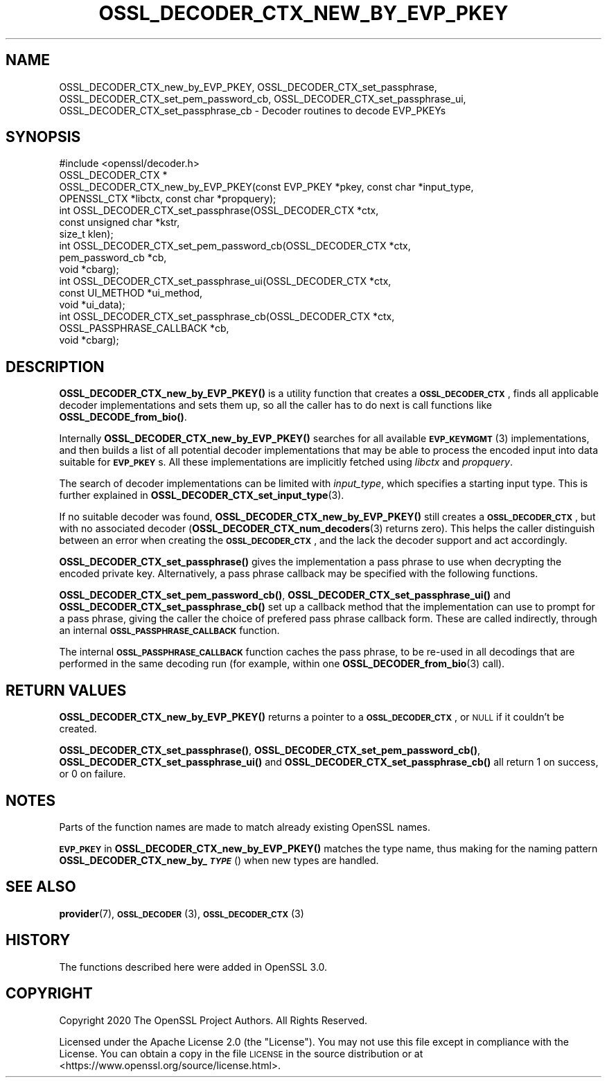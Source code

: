 .\" Automatically generated by Pod::Man 4.10 (Pod::Simple 3.35)
.\"
.\" Standard preamble:
.\" ========================================================================
.de Sp \" Vertical space (when we can't use .PP)
.if t .sp .5v
.if n .sp
..
.de Vb \" Begin verbatim text
.ft CW
.nf
.ne \\$1
..
.de Ve \" End verbatim text
.ft R
.fi
..
.\" Set up some character translations and predefined strings.  \*(-- will
.\" give an unbreakable dash, \*(PI will give pi, \*(L" will give a left
.\" double quote, and \*(R" will give a right double quote.  \*(C+ will
.\" give a nicer C++.  Capital omega is used to do unbreakable dashes and
.\" therefore won't be available.  \*(C` and \*(C' expand to `' in nroff,
.\" nothing in troff, for use with C<>.
.tr \(*W-
.ds C+ C\v'-.1v'\h'-1p'\s-2+\h'-1p'+\s0\v'.1v'\h'-1p'
.ie n \{\
.    ds -- \(*W-
.    ds PI pi
.    if (\n(.H=4u)&(1m=24u) .ds -- \(*W\h'-12u'\(*W\h'-12u'-\" diablo 10 pitch
.    if (\n(.H=4u)&(1m=20u) .ds -- \(*W\h'-12u'\(*W\h'-8u'-\"  diablo 12 pitch
.    ds L" ""
.    ds R" ""
.    ds C` ""
.    ds C' ""
'br\}
.el\{\
.    ds -- \|\(em\|
.    ds PI \(*p
.    ds L" ``
.    ds R" ''
.    ds C`
.    ds C'
'br\}
.\"
.\" Escape single quotes in literal strings from groff's Unicode transform.
.ie \n(.g .ds Aq \(aq
.el       .ds Aq '
.\"
.\" If the F register is >0, we'll generate index entries on stderr for
.\" titles (.TH), headers (.SH), subsections (.SS), items (.Ip), and index
.\" entries marked with X<> in POD.  Of course, you'll have to process the
.\" output yourself in some meaningful fashion.
.\"
.\" Avoid warning from groff about undefined register 'F'.
.de IX
..
.nr rF 0
.if \n(.g .if rF .nr rF 1
.if (\n(rF:(\n(.g==0)) \{\
.    if \nF \{\
.        de IX
.        tm Index:\\$1\t\\n%\t"\\$2"
..
.        if !\nF==2 \{\
.            nr % 0
.            nr F 2
.        \}
.    \}
.\}
.rr rF
.\"
.\" Accent mark definitions (@(#)ms.acc 1.5 88/02/08 SMI; from UCB 4.2).
.\" Fear.  Run.  Save yourself.  No user-serviceable parts.
.    \" fudge factors for nroff and troff
.if n \{\
.    ds #H 0
.    ds #V .8m
.    ds #F .3m
.    ds #[ \f1
.    ds #] \fP
.\}
.if t \{\
.    ds #H ((1u-(\\\\n(.fu%2u))*.13m)
.    ds #V .6m
.    ds #F 0
.    ds #[ \&
.    ds #] \&
.\}
.    \" simple accents for nroff and troff
.if n \{\
.    ds ' \&
.    ds ` \&
.    ds ^ \&
.    ds , \&
.    ds ~ ~
.    ds /
.\}
.if t \{\
.    ds ' \\k:\h'-(\\n(.wu*8/10-\*(#H)'\'\h"|\\n:u"
.    ds ` \\k:\h'-(\\n(.wu*8/10-\*(#H)'\`\h'|\\n:u'
.    ds ^ \\k:\h'-(\\n(.wu*10/11-\*(#H)'^\h'|\\n:u'
.    ds , \\k:\h'-(\\n(.wu*8/10)',\h'|\\n:u'
.    ds ~ \\k:\h'-(\\n(.wu-\*(#H-.1m)'~\h'|\\n:u'
.    ds / \\k:\h'-(\\n(.wu*8/10-\*(#H)'\z\(sl\h'|\\n:u'
.\}
.    \" troff and (daisy-wheel) nroff accents
.ds : \\k:\h'-(\\n(.wu*8/10-\*(#H+.1m+\*(#F)'\v'-\*(#V'\z.\h'.2m+\*(#F'.\h'|\\n:u'\v'\*(#V'
.ds 8 \h'\*(#H'\(*b\h'-\*(#H'
.ds o \\k:\h'-(\\n(.wu+\w'\(de'u-\*(#H)/2u'\v'-.3n'\*(#[\z\(de\v'.3n'\h'|\\n:u'\*(#]
.ds d- \h'\*(#H'\(pd\h'-\w'~'u'\v'-.25m'\f2\(hy\fP\v'.25m'\h'-\*(#H'
.ds D- D\\k:\h'-\w'D'u'\v'-.11m'\z\(hy\v'.11m'\h'|\\n:u'
.ds th \*(#[\v'.3m'\s+1I\s-1\v'-.3m'\h'-(\w'I'u*2/3)'\s-1o\s+1\*(#]
.ds Th \*(#[\s+2I\s-2\h'-\w'I'u*3/5'\v'-.3m'o\v'.3m'\*(#]
.ds ae a\h'-(\w'a'u*4/10)'e
.ds Ae A\h'-(\w'A'u*4/10)'E
.    \" corrections for vroff
.if v .ds ~ \\k:\h'-(\\n(.wu*9/10-\*(#H)'\s-2\u~\d\s+2\h'|\\n:u'
.if v .ds ^ \\k:\h'-(\\n(.wu*10/11-\*(#H)'\v'-.4m'^\v'.4m'\h'|\\n:u'
.    \" for low resolution devices (crt and lpr)
.if \n(.H>23 .if \n(.V>19 \
\{\
.    ds : e
.    ds 8 ss
.    ds o a
.    ds d- d\h'-1'\(ga
.    ds D- D\h'-1'\(hy
.    ds th \o'bp'
.    ds Th \o'LP'
.    ds ae ae
.    ds Ae AE
.\}
.rm #[ #] #H #V #F C
.\" ========================================================================
.\"
.IX Title "OSSL_DECODER_CTX_NEW_BY_EVP_PKEY 3"
.TH OSSL_DECODER_CTX_NEW_BY_EVP_PKEY 3 "2020-09-17" "3.0.0-alpha7-dev" "OpenSSL"
.\" For nroff, turn off justification.  Always turn off hyphenation; it makes
.\" way too many mistakes in technical documents.
.if n .ad l
.nh
.SH "NAME"
OSSL_DECODER_CTX_new_by_EVP_PKEY,
OSSL_DECODER_CTX_set_passphrase,
OSSL_DECODER_CTX_set_pem_password_cb,
OSSL_DECODER_CTX_set_passphrase_ui,
OSSL_DECODER_CTX_set_passphrase_cb
\&\- Decoder routines to decode EVP_PKEYs
.SH "SYNOPSIS"
.IX Header "SYNOPSIS"
.Vb 1
\& #include <openssl/decoder.h>
\&
\& OSSL_DECODER_CTX *
\& OSSL_DECODER_CTX_new_by_EVP_PKEY(const EVP_PKEY *pkey, const char *input_type,
\&                                  OPENSSL_CTX *libctx, const char *propquery);
\&
\& int OSSL_DECODER_CTX_set_passphrase(OSSL_DECODER_CTX *ctx,
\&                                     const unsigned char *kstr,
\&                                     size_t klen);
\& int OSSL_DECODER_CTX_set_pem_password_cb(OSSL_DECODER_CTX *ctx,
\&                                          pem_password_cb *cb,
\&                                          void *cbarg);
\& int OSSL_DECODER_CTX_set_passphrase_ui(OSSL_DECODER_CTX *ctx,
\&                                        const UI_METHOD *ui_method,
\&                                        void *ui_data);
\& int OSSL_DECODER_CTX_set_passphrase_cb(OSSL_DECODER_CTX *ctx,
\&                                        OSSL_PASSPHRASE_CALLBACK *cb,
\&                                        void *cbarg);
.Ve
.SH "DESCRIPTION"
.IX Header "DESCRIPTION"
\&\fBOSSL_DECODER_CTX_new_by_EVP_PKEY()\fR is a utility function that
creates a \fB\s-1OSSL_DECODER_CTX\s0\fR, finds all applicable decoder
implementations and sets them up, so all the caller has to do next is
call functions like \fBOSSL_DECODE_from_bio()\fR.
.PP
Internally \fBOSSL_DECODER_CTX_new_by_EVP_PKEY()\fR searches for all
available \s-1\fBEVP_KEYMGMT\s0\fR\|(3) implementations, and then builds a list of all
potential decoder implementations that may be able to process the
encoded input into data suitable for \fB\s-1EVP_PKEY\s0\fRs.  All these
implementations are implicitly fetched using \fIlibctx\fR and \fIpropquery\fR.
.PP
The search of decoder implementations can be limited with
\&\fIinput_type\fR, which specifies a starting input type.  This is further
explained in \fBOSSL_DECODER_CTX_set_input_type\fR\|(3).
.PP
If no suitable decoder was found, \fBOSSL_DECODER_CTX_new_by_EVP_PKEY()\fR
still creates a \fB\s-1OSSL_DECODER_CTX\s0\fR, but with no associated
decoder (\fBOSSL_DECODER_CTX_num_decoders\fR\|(3) returns
zero).  This helps the caller distinguish between an error when
creating the \fB\s-1OSSL_DECODER_CTX\s0\fR, and the lack the decoder
support and act accordingly.
.PP
\&\fBOSSL_DECODER_CTX_set_passphrase()\fR gives the implementation a
pass phrase to use when decrypting the encoded private key.
Alternatively, a pass phrase callback may be specified with the
following functions.
.PP
\&\fBOSSL_DECODER_CTX_set_pem_password_cb()\fR,
\&\fBOSSL_DECODER_CTX_set_passphrase_ui()\fR and
\&\fBOSSL_DECODER_CTX_set_passphrase_cb()\fR set up a callback method that
the implementation can use to prompt for a pass phrase, giving the caller
the choice of prefered pass phrase callback form.  These are called
indirectly, through an internal \fB\s-1OSSL_PASSPHRASE_CALLBACK\s0\fR function.
.PP
The internal \fB\s-1OSSL_PASSPHRASE_CALLBACK\s0\fR function caches the pass phrase,
to be re-used in all decodings that are performed in the same decoding run
(for example, within one \fBOSSL_DECODER_from_bio\fR\|(3) call).
.SH "RETURN VALUES"
.IX Header "RETURN VALUES"
\&\fBOSSL_DECODER_CTX_new_by_EVP_PKEY()\fR returns a pointer to a
\&\fB\s-1OSSL_DECODER_CTX\s0\fR, or \s-1NULL\s0 if it couldn't be created.
.PP
\&\fBOSSL_DECODER_CTX_set_passphrase()\fR,
\&\fBOSSL_DECODER_CTX_set_pem_password_cb()\fR,
\&\fBOSSL_DECODER_CTX_set_passphrase_ui()\fR and
\&\fBOSSL_DECODER_CTX_set_passphrase_cb()\fR
all return 1 on success, or 0 on failure.
.SH "NOTES"
.IX Header "NOTES"
Parts of the function names are made to match already existing OpenSSL
names.
.PP
\&\fB\s-1EVP_PKEY\s0\fR in \fBOSSL_DECODER_CTX_new_by_EVP_PKEY()\fR matches the type
name, thus making for the naming pattern
\&\fBOSSL_DECODER_CTX_new_by_\f(BI\s-1TYPE\s0\fB\fR() when new types are handled.
.SH "SEE ALSO"
.IX Header "SEE ALSO"
\&\fBprovider\fR\|(7), \s-1\fBOSSL_DECODER\s0\fR\|(3), \s-1\fBOSSL_DECODER_CTX\s0\fR\|(3)
.SH "HISTORY"
.IX Header "HISTORY"
The functions described here were added in OpenSSL 3.0.
.SH "COPYRIGHT"
.IX Header "COPYRIGHT"
Copyright 2020 The OpenSSL Project Authors. All Rights Reserved.
.PP
Licensed under the Apache License 2.0 (the \*(L"License\*(R").  You may not use
this file except in compliance with the License.  You can obtain a copy
in the file \s-1LICENSE\s0 in the source distribution or at
<https://www.openssl.org/source/license.html>.

